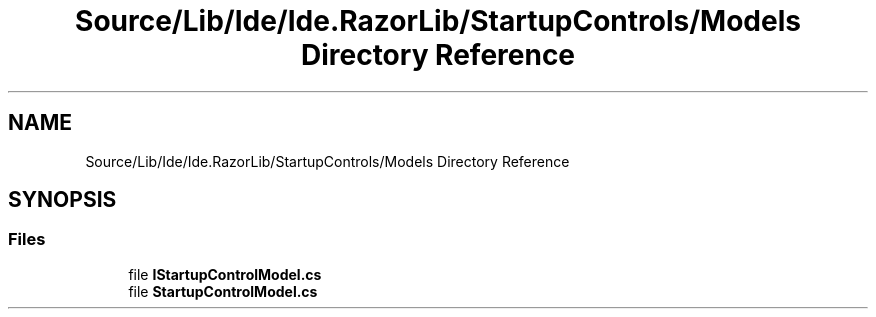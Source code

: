 .TH "Source/Lib/Ide/Ide.RazorLib/StartupControls/Models Directory Reference" 3 "Version 1.0.0" "Luthetus.Ide" \" -*- nroff -*-
.ad l
.nh
.SH NAME
Source/Lib/Ide/Ide.RazorLib/StartupControls/Models Directory Reference
.SH SYNOPSIS
.br
.PP
.SS "Files"

.in +1c
.ti -1c
.RI "file \fBIStartupControlModel\&.cs\fP"
.br
.ti -1c
.RI "file \fBStartupControlModel\&.cs\fP"
.br
.in -1c
